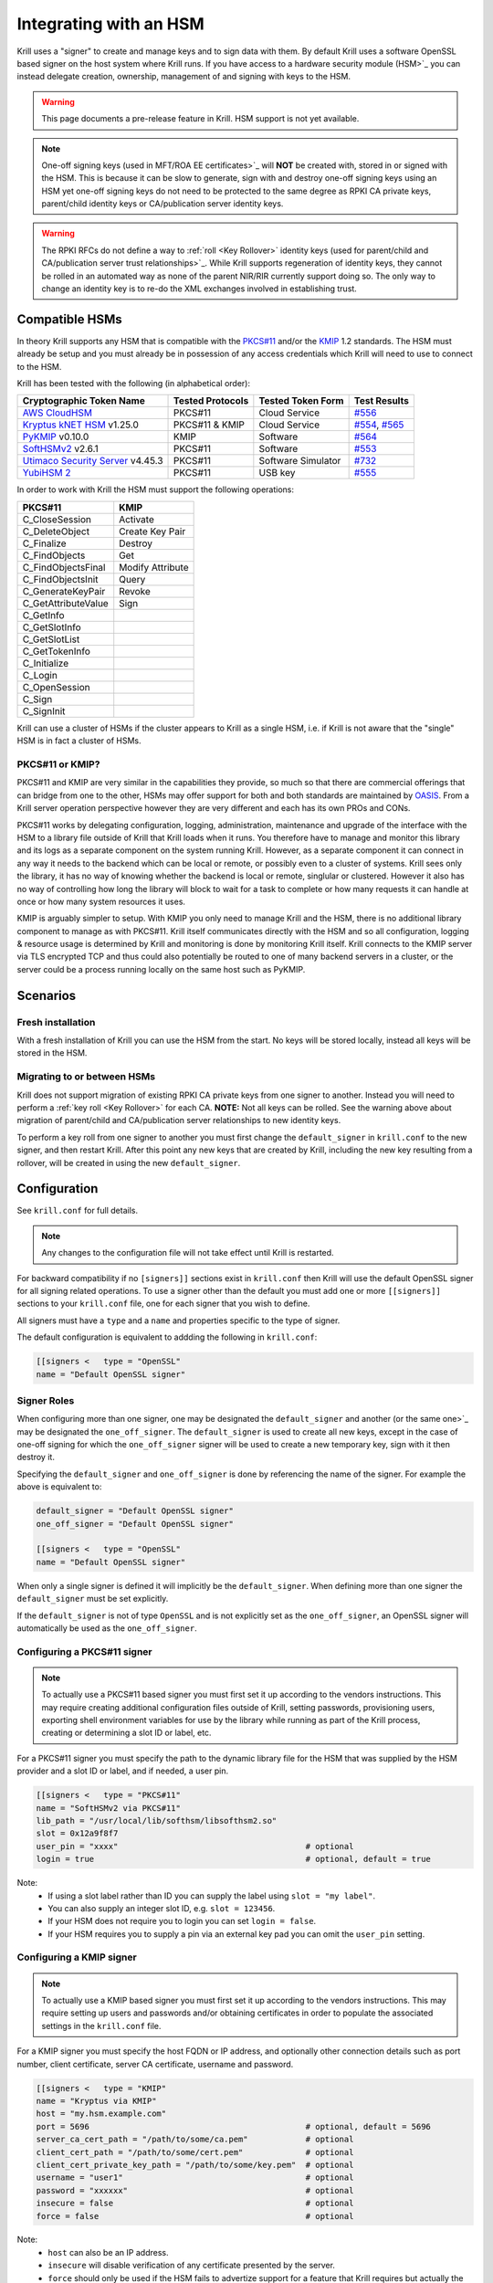 .. _doc_krill_hsm:

Integrating with an HSM
=======================

.. versionadded:: vT.B.D

Krill uses a "signer" to create and manage keys and to sign data with them. By default Krill uses a software OpenSSL
based signer on the host system where Krill runs. If you have access to a hardware security module (HSM>`_ you can
instead delegate creation, ownership, management of and signing with keys to the HSM.

.. Warning:: This page documents a pre-release feature in Krill. HSM support is not yet available.

.. Note:: One-off signing keys (used in MFT/ROA EE certificates>`_ will **NOT** be created with, stored in or signed
          with the HSM. This is because it can be slow to generate, sign with and destroy one-off signing keys
          using an HSM yet one-off signing keys do not need to be protected to the same degree as RPKI CA private
          keys, parent/child identity keys or CA/publication server identity keys.

.. Warning:: The RPKI RFCs do not define a way to :ref:`roll <Key Rollover>` identity keys (used for parent/child and
             CA/publication server trust relationships>`_. While Krill supports regeneration of identity keys, they
             cannot be rolled in an automated way as none of the parent NIR/RIR currently support doing so. The only
             way to change an identity key is to re-do the XML exchanges involved in establishing trust.

Compatible HSMs
---------------

In theory Krill supports any HSM that is compatible with the
`PKCS#11 <https://www.oasis-open.org/committees/tc_home.php?wg_abbrev=pkcs11>`_ and/or the 
`KMIP <https://www.oasis-open.org/committees/tc_home.php?wg_abbrev=kmip>`_ 1.2 standards. The HSM must already be
setup and you must already be in possession of any access credentials which Krill will need to use to connect to the
HSM.

Krill has been tested with the following (in alphabetical order):

==================================   ================   ==================   ============
Cryptographic Token Name             Tested Protocols   Tested Token Form    Test Results
==================================   ================   ==================   ============
`AWS CloudHSM`_                      PKCS#11            Cloud Service        `#556`_  
`Kryptus kNET HSM`_ v1.25.0          PKCS#11 & KMIP     Cloud Service        `#554`_, `#565`_
`PyKMIP`_ v0.10.0                    KMIP               Software             `#564`_  
`SoftHSMv2`_ v2.6.1                  PKCS#11            Software             `#553`_  
`Utimaco Security Server`_ v4.45.3   PKCS#11            Software Simulator   `#732`_  
`YubiHSM 2`_                         PKCS#11            USB key              `#555`_  
==================================   ================   ==================   ============

.. _AWS CloudHSM: https://aws.amazon.com/cloudhsm/
.. _Kryptus kNET HSM: https://www.kryptus.com/knet/
.. _PyKMIP: https://github.com/OpenKMIP/PyKMIP
.. _SoftHSMv2: https://github.com/opendnssec/SoftHSMv2
.. _Utimaco Security Server: https://www.utimaco.com/products/categories/general-purpose-solutions/securityserver
.. _YubiHSM 2: https://www.yubico.com/products/hardware-security-module/

.. _#553: https://github.com/NLnetLabs/krill/issues/553
.. _#554: https://github.com/NLnetLabs/krill/issues/554
.. _#555: https://github.com/NLnetLabs/krill/issues/555
.. _#556: https://github.com/NLnetLabs/krill/issues/556
.. _#564: https://github.com/NLnetLabs/krill/issues/564
.. _#565: https://github.com/NLnetLabs/krill/issues/565
.. _#732: https://github.com/NLnetLabs/krill/issues/732


In order to work with Krill the HSM must support the following operations:

===================  =================
PKCS#11              KMIP
===================  =================
C_CloseSession       Activate
C_DeleteObject       Create Key Pair
C_Finalize           Destroy
C_FindObjects        Get
C_FindObjectsFinal   Modify Attribute
C_FindObjectsInit    Query
C_GenerateKeyPair    Revoke
C_GetAttributeValue  Sign
C_GetInfo            
C_GetSlotInfo        
C_GetSlotList        
C_GetTokenInfo       
C_Initialize         
C_Login              
C_OpenSession        
C_Sign               
C_SignInit           
===================  =================

Krill can use a cluster of HSMs if the cluster appears to Krill as a single HSM, i.e. if Krill is not aware that
the "single" HSM is in fact a cluster of HSMs.

PKCS#11 or KMIP?
""""""""""""""""

PKCS#11 and KMIP are very similar in the capabilities they provide, so much so that there are commercial offerings
that can bridge from one to the other, HSMs may offer support for both and both standards are maintained by 
`OASIS <https://www.oasis-open.org/>`_. From a Krill server operation perspective however they are very different and
each has its own PROs and CONs.

PKCS#11 works by delegating configuration, logging, administration, maintenance and upgrade of the interface with
the HSM to a library file outside of Krill that Krill loads when it runs. You therefore have to manage and monitor
this library and its logs as a separate component on the system running Krill. However, as a separate component it
can connect in any way it needs to the backend which can be local or remote, or possibly even to a cluster of
systems. Krill sees only the library, it has no way of knowing whether the backend is local or remote, singlular or
clustered. However it also has no way of controlling how long the library will block to wait for a task to complete
or how many requests it can handle at once or how many system resources it uses.

KMIP is arguably simpler to setup. With KMIP you only need to manage Krill and the HSM, there is no additional
library component to manage as with PKCS#11. Krill itself communicates directly with the HSM and so all
configuration, logging & resource usage is determined by Krill and monitoring is done by monitoring Krill itself.
Krill connects to the KMIP server via TLS encrypted TCP and thus could also potentially be routed to one of many
backend servers in a cluster, or the server could be a process running locally on the same host such as PyKMIP.

Scenarios
---------

Fresh installation
""""""""""""""""""

With a fresh installation of Krill you can use the HSM from the start. No keys will be stored locally, instead
all keys will be stored in the HSM.

Migrating to or between HSMs
""""""""""""""""""""""""""""

Krill does not support migration of existing RPKI CA private keys from one signer to another. Instead you will need
to perform a :ref:`key roll <Key Rollover>` for each CA. **NOTE:** Not all keys can be rolled. See the warning above
about migration of parent/child and CA/publication server relationships to new identity keys.

To perform a key roll from one signer to another you must first change the ``default_signer`` in ``krill.conf`` to
the new signer, and then restart Krill. After this point any new keys that are created by Krill, including the new
key resulting from a rollover, will be created in using the new ``default_signer``.

Configuration
-------------

See ``krill.conf`` for full details.

.. Note:: Any changes to the configuration file will not take effect until Krill is restarted.

For backward compatibility if no ``[signers]]`` sections exist in ``krill.conf`` then Krill will use the default OpenSSL
signer for all signing related operations. To use a signer other than the default you must add one or more
``[[signers]]`` sections to your ``krill.conf`` file, one for each signer that you wish to define.

All signers must have a ``type`` and a ``name`` and properties specific to the type of signer.

The default configuration is equivalent to addding the following in ``krill.conf``:

.. code-block::

   [[signers <   type = "OpenSSL"
   name = "Default OpenSSL signer"

Signer Roles
""""""""""""

When configuring more than one signer, one may be designated the ``default_signer`` and another (or the same one>`_ may
be designated the ``one_off_signer``. The ``default_signer`` is used to create all new keys, except in the case of one-off
signing for which the ``one_off_signer`` signer will be used to create a new temporary key, sign with it then destroy it.

Specifying the ``default_signer`` and ``one_off_signer`` is done by referencing the name of the signer. For example the
above is equivalent to:

.. code-block::

   default_signer = "Default OpenSSL signer"
   one_off_signer = "Default OpenSSL signer"

   [[signers <   type = "OpenSSL"
   name = "Default OpenSSL signer"

When only a single signer is defined it will implicitly be the ``default_signer``. When defining more than one signer
the ``default_signer`` must be set explicitly.

If the ``default_signer`` is not of type ``OpenSSL`` and is not explicitly set as the ``one_off_signer``, an OpenSSL
signer will automatically be used as the ``one_off_signer``.

Configuring a PKCS#11 signer
""""""""""""""""""""""""""""

.. Note:: To actually use a PKCS#11 based signer you must first set it up according to the vendors instructions. This
          may require creating additional configuration files outside of Krill, setting passwords, provisioning users,
          exporting shell environment variables for use by the library while running as part of the Krill process,
          creating or determining a slot ID or label, etc.

For a PKCS#11 signer you must specify the path to the dynamic library file for the HSM that was supplied by the HSM
provider and a slot ID or label, and if needed, a user pin.

.. code-block::

   [[signers <   type = "PKCS#11"
   name = "SoftHSMv2 via PKCS#11"
   lib_path = "/usr/local/lib/softhsm/libsofthsm2.so"
   slot = 0x12a9f8f7                                      
   user_pin = "xxxx"                                       # optional
   login = true                                            # optional, default = true

Note:
  - If using a slot label rather than ID you can supply the label using ``slot = "my label"``.
  - You can also supply an integer slot ID, e.g. ``slot = 123456``.
  - If your HSM does not require you to login you can set ``login = false``.
  - If your HSM requires you to supply a pin via an external key pad you can omit the ``user_pin`` setting.

Configuring a KMIP signer
"""""""""""""""""""""""""

.. note:: To actually use a KMIP based signer you must first set it up according to the vendors instructions. This may
          require setting up users and passwords and/or obtaining certificates in order to populate the associated
          settings in the ``krill.conf`` file.

For a KMIP signer you must specify the host FQDN or IP address, and optionally other connection details such as port number, client
certificate, server CA certificate, username and password.

.. code-block::

   [[signers <   type = "KMIP"
   name = "Kryptus via KMIP"
   host = "my.hsm.example.com"
   port = 5696                                             # optional, default = 5696
   server_ca_cert_path = "/path/to/some/ca.pem"            # optional
   client_cert_path = "/path/to/some/cert.pem"             # optional
   client_cert_private_key_path = "/path/to/some/key.pem"  # optional
   username = "user1"                                      # optional
   password = "xxxxxx"                                     # optional
   insecure = false                                        # optional
   force = false                                           # optional

Note:
  - ``host`` can also be an IP address.
  - ``insecure`` will disable verification of any certificate presented by the server.
  - ``force`` should only be used if the HSM fails to advertize support for a feature that Krill requires but actually
    the HSM **does** support the feature.

Signer Lifecycle
----------------

At startup Krill will announce the configured signers in its logs but will not yet attempt to connect to them. Only
once a signing related operation needs to be performed will Krill attempt to connect to the signer.

If there is a problem connecting to a signer Krill will retry, unless the problem is fatal such as the signer lacking
support for required operations. A problem with a signer will not stop Krill from running and continuing to serve the
UI and API or from executing background tasks. Thus if some keys are owned by one signer that is reachable and another
signer is not reachable, Krill will continue to operate correctly for operations involving the reachable signer.

On initial connection to a new signer Krill will create a "signer identity key" in the HSM. This serves to verify that
the signer is able to create and sign with keys and in future that the signer is the one that owns keys attributed to
it.

New keys are created by the ``default_signer`` unless they are one-off keys in which case they are created by the
``one_off_signer``. Signing with a key is handled by the signer that possesses the key.

.. Note:: Krill determines the signer that possesses a key by consulting a mapping that it keeps from key identifier
          to a Krill internal signer ID and associated metadata.
          
          On initial connection to a signer it "binds" the internal representation of the connected signer to the
          matching internal signer ID and updates the metadata about the signer. It verifies that the internal signer
          ID corresponds to the backend by verifying the existence of a previously created "signer identity key" within
          the backend and that the backend is able to correctly sign with that key.
          
          Krill is able to maintain the mapping between keys associated with a signer ID and the actual connected
          signer even if the name and server connection details in ``krill.conf`` are changed so you are free to rename
          the signer or replace the physical server by a (synchronized>`_ spare or upgrade or change its IP address or
          the credentials used to access it and Krill will still know when connecting to it which keys it possesses.

.. Warning:: If Krill is not configured to connect to the signer that possesses a key that Krill needs to sign with,
             or is unable to connect to it using the configured settings, then Krill will be unable to sign with that
             key!

             One particular scenario to watch out for is when reconfiguring an existing Krill instance to use an HSM
             when that Krill instance already has at least one CA (and thus already created at least one key pair
             using OpenSSL>`_.

             In this scenario, if the changes to ``krill.conf`` to use the HSM define only the one signer (the HSM>`_
             and do NOT set that signer as the ``one_off_signer``, then Krill will activate the default OpenSSL signer
             for one-off key signing and will use it to find the previously created OpenSSL keys.
             
             If however the one and only HSM signer is also set as the ``one_off_signer`` then Krill will not activate
             the OpenSSL signer and so will not find the previously created OpenSSL keys. In this case you must
             explicitly add a ``[[signers]]`` block of ``type = "OpenSSL"`` with default settings thereby causing Krill
             to activate the default OpenSSL signer.

SoftHSMv2 Example
-----------------

Lets see how to setup `SoftHSMv2 <https://github.com/opendnssec/SoftHSMv2>`_ with Krill. This example uses commands
suitable for an Ubuntu operating system, for other operating systems you may need to use slightly different commands.

First, install and setup SoftHSM v2:

.. code-block::
   
   $ sudo apt install -y softhsm2
   $ softhsm2-util --init-token --slot 0 --label "My token 1" --so-pin 1234 --pin 5678

Next add the following to your `krill.conf` file:

.. code-block::

   [[signers <   type = "PKCS#11"
   name = "SoftHSMv2"
   lib_path = "/usr/lib/softhsm/libsofthsm2.so"
   slot = "My token 1"
   user_pin = 5678

Now (re)start Krill.

That's it! When you next create a CA Krill will create a key pair for it in SoftHSMv2 instead of using OpenSSL.

One way to inspect the keys stored inside OpenSSL is using the ``pkcs11-tool`` command:

.. code-block::

   $ sudo apt install -y opensc
   $ pkcs11-tool --module /usr/lib/softhsm/libsofthsm2.so -O -p 5678
   Using slot 0 with a present token (0x542bc831>`_
   Public Key Object; RSA 2048 bits
     label:      Krill
     ID:         e83e96883ee73e69e0e57d54b6726c9d45f788c5
     Usage:      verify
     Access:     local
   Public Key Object; RSA 2048 bits
     label:      Krill
     ID:         9ecd3796786c7a073d5384c155d8d475d103df74
     Usage:      verify
     Access:     local
   ...
